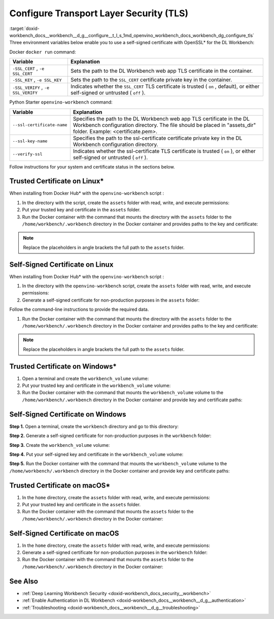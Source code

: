 .. index:: pair: page; Configure Transport Layer Security (TLS)
.. _doxid-workbench_docs__workbench__d_g__configure__t_l_s:


Configure Transport Layer Security (TLS)
========================================

:target:`doxid-workbench_docs__workbench__d_g__configure__t_l_s_1md_openvino_workbench_docs_workbench_dg_configure_tls` Three environment variables below enable you to use a self-signed certificate with OpenSSL\* for the DL Workbench:

Docker ``docker run`` command:

.. list-table::
    :header-rows: 1

    * - Variable
      - Explanation
    * - ``-SSL_CERT`` , ``-e SSL_CERT``
      - Sets the path to the DL Workbench web app TLS certificate in the container.
    * - ``-SSL_KEY`` , ``-e SSL_KEY``
      - Sets the path to the ``SSL_CERT`` certificate private key in the container.
    * - ``-SSL_VERIFY`` , ``-e SSL_VERIFY``
      - Indicates whether the ``SSL_CERT`` TLS certificate is trusted ( ``on`` , default), or either self-signed or untrusted ( ``off`` ).

Python Starter ``openvino-workbench`` command:

.. list-table::
    :header-rows: 1

    * - Variable
      - Explanation
    * - ``--ssl-certificate-name``
      - Specifies the path to the DL Workbench web app TLS certificate in the DL Workbench configuration directory. The file should be placed in "assets_dir" folder. Example: <certificate.pem>.
    * - ``--ssl-key-name``
      - Specifies the path to the ssl-certificate certificate private key in the DL Workbench configuration directory.
    * - ``--verify-ssl``
      - Indicates whether the ssl-certificate TLS certificate is trusted ( ``on`` ), or either self-signed or untrusted ( ``off`` ).

Follow instructions for your system and certificate status in the sections below.

Trusted Certificate on Linux\*
~~~~~~~~~~~~~~~~~~~~~~~~~~~~~~

When installing from Docker Hub\* with the ``openvino-workbench`` script :

#. In the directory with the script, create the ``assets`` folder with read, write, and execute permissions:
   
   .. ref-code-block:: cpp
   
   	mkdir -p -m 777 assets

#. Put your trusted key and certificate in the ``assets`` folder.

#. Run the Docker container with the command that mounts the directory with the ``assets`` folder to the ``/home/workbench/.workbench`` directory in the Docker container and provides paths to the key and certificate:
   
   .. ref-code-block:: cpp
   
   	openvino-workbench --image openvino/workbench \
   	  --assets-directory <full_path_to_assets>/assets \
   	  --ssl-certificate-name <full_path_to_assets>/assets/certificate.pem \
   	  --ssl-key-name <full_path_to_assets>/assets/key.pem

.. note:: Replace the placeholders in angle brackets the full path to the ``assets`` folder.

Self-Signed Certificate on Linux
~~~~~~~~~~~~~~~~~~~~~~~~~~~~~~~~

When installing from Docker Hub\* with the ``openvino-workbench`` script :

#. In the directory with the ``openvino-workbench`` script, create the ``assets`` folder with read, write, and execute permissions:
   
   .. ref-code-block:: cpp
   
   	mkdir -p -m 777 assets

#. Generate a self-signed certificate for non-production purposes in the ``assets`` folder:
   
   .. ref-code-block:: cpp
   
   	openssl req -newkey rsa:4096 -nodes -keyout assets/key.pem -x509 -days 365 -out assets/certificate.pem

Follow the command-line instructions to provide the required data.

#. Run the Docker container with the command that mounts the directory with the ``assets`` folder to the ``/home/workbench/.workbench`` directory in the Docker container and provides paths to the key and certificate:
   
   .. ref-code-block:: cpp
   
   	openvino-workbench --image openvino/workbench \
   	  --assets-directory <full_path_to_assets>/assets \
   	  --ssl-certificate-name <full_path_to_assets>/assets/certificate.pem \
   	  --ssl-key-name <full_path_to_assets>/assets/key.pem \
   	  --verify-ssl off

.. note:: Replace the placeholders in angle brackets the full path to the ``assets`` folder.

Trusted Certificate on Windows\*
~~~~~~~~~~~~~~~~~~~~~~~~~~~~~~~~

#. Open a terminal and create the ``workbench_volume`` volume:
   
   .. ref-code-block:: cpp
   
   	docker volume create workbench_volume

#. Put your trusted key and certificate in the ``workbench_volume`` volume:
   
   .. ref-code-block:: cpp
   
   	docker run --rm -v workbench_volume:/data -v <full_path_to_certificates_folder>:/cert_data busybox sh -c "cp /cert_data/key.pem /data && cp /cert_data/certificate.pem /data && chown -R 5665 /data"

#. Run the Docker container with the command that mounts the ``workbench_volume`` volume to the ``/home/workbench/.workbench`` directory in the Docker container and provide key and certificate paths:
   
   .. ref-code-block:: cpp
   
   	docker run -p 127.0.0.1:5665:5665 `
   	           --name workbench `
   	           --volume workbench_volume:/home/workbench/.workbench `
   	           -e SSL_CERT=/home/workbench/.workbench/certificate.pem `
   	           -e SSL_KEY=/home/workbench/.workbench/key.pem `
   	           -it openvino/workbench:latest

Self-Signed Certificate on Windows
~~~~~~~~~~~~~~~~~~~~~~~~~~~~~~~~~~

**Step 1.** Open a terminal, create the ``workbench`` directory and go to this directory:

.. ref-code-block:: cpp

	mkdir workbench

.. ref-code-block:: cpp

	cd workbench

**Step 2.** Generate a self-signed certificate for non-production purposes in the ``workbench`` folder:

.. ref-code-block:: cpp

	openssl req -newkey rsa:4096 -nodes -keyout workbench/key.pem -x509 -days 365 -out workbench/certificate.pem

**Step 3.** Create the ``workbench_volume`` volume:

.. ref-code-block:: cpp

	docker volume create workbench_volume

**Step 4.** Put your self-signed key and certificate in the ``workbench_volume`` volume:

.. ref-code-block:: cpp

	docker run --rm -v workbench_volume:/data -v <full_path_to_certificates_folder>:/cert_data busybox sh -c "cp /cert_data/key.pem /data && cp /cert_data/certificate.pem /data && chown -R 5665 /data"

**Step 5.** Run the Docker container with the command that mounts the ``workbench_volume`` volume to the ``/home/workbench/.workbench`` directory in the Docker container and provide key and certificate paths:

.. ref-code-block:: cpp

	docker run -p 127.0.0.1:5665:5665 `
	           --name workbench `
	           --volume workbench_volume:/home/workbench/.workbench `
	           -e SSL_CERT=/home/workbench/.workbench/certificate.pem `
	           -e SSL_KEY=/home/workbench/.workbench/key.pem `
	           -e SSL_VERIFY off
	           -it openvino/workbench:latest

Trusted Certificate on macOS\*
~~~~~~~~~~~~~~~~~~~~~~~~~~~~~~

#. In the ``home`` directory, create the ``assets`` folder with read, write, and execute permissions:
   
   .. ref-code-block:: cpp
   
   	mkdir -p -m 777 assets

#. Put your trusted key and certificate in the ``assets`` folder.

#. Run the Docker container with the command that mounts the ``assets`` folder to the ``/home/workbench/.workbench`` directory in the Docker container:
   
   .. ref-code-block:: cpp
   
   	docker run -p 127.0.0.1:5665:5665 \
   	           --name workbench \
   	           --volume /home/assets:/home/workbench/.workbench \
   	           -it openvino/workbench:latest \
   	           -e ASSETS_DIR home/assets \
   	           -e SSL_CERT certificate.pem \
   	           -e SSL_KEY key.pem

Self-Signed Certificate on macOS
~~~~~~~~~~~~~~~~~~~~~~~~~~~~~~~~

#. In the ``home`` directory, create the ``assets`` folder with read, write, and execute permissions:
   
   .. ref-code-block:: cpp
   
   	mkdir -p -m 777 assets

#. Generate a self-signed certificate for non-production purposes in the ``workbench`` folder:
   
   .. ref-code-block:: cpp
   
   	openssl req -newkey rsa:4096 -nodes -keyout workbench/key.pem -x509 -days 365 -out workbench/certificate.pem

#. Run the Docker container with the command that mounts the ``assets`` folder to the ``/home/workbench/.workbench`` directory in the Docker container:
   
   .. ref-code-block:: cpp
   
   	docker run -p 127.0.0.1:5665:5665 \
   	           --name workbench \
   	           --volume /home/assets:/home/workbench/.workbench \
   	           -it openvino/workbench:latest \
   	           -e ASSETS_DIR home/assets \
   	           -e SSL_CERT certificate.pem \
   	           -e SSL_KEY key.pem \
   	           -e SSL_VERIFY off

See Also
~~~~~~~~

* :ref:`Deep Learning Workbench Security <doxid-workbench_docs_security__workbench>`

* :ref:`Enable Authentication in DL Workbench <doxid-workbench_docs__workbench__d_g__authentication>`

* :ref:`Troubleshooting <doxid-workbench_docs__workbench__d_g__troubleshooting>`

